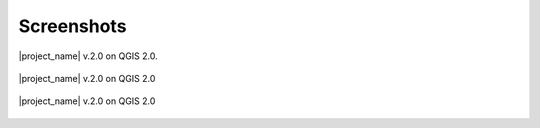.. _screenshots:

Screenshots
===========

.. figure:: /static/general/screenshot.*
   :scale: 50 %
   :alt: Screenshot from QGIS 2.0.
   :align: center

   |project_name| v.2.0 on QGIS 2.0.

.. figure:: /static/general/screenshot1.*
   :scale: 50 %
   :alt: Screenshot from QGIS 2.0
   :align: center

   |project_name| v.2.0 on QGIS 2.0

.. figure:: /static/general/screenshot2.*
   :scale: 50 %
   :alt: Screenshot from QGIS 2.0
   :align: center

   |project_name| v.2.0 on QGIS 2.0
